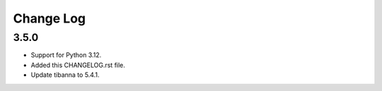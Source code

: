 ==========
Change Log
==========

3.5.0
=====
* Support for Python 3.12.
* Added this CHANGELOG.rst file.
* Update tibanna to 5.4.1.
